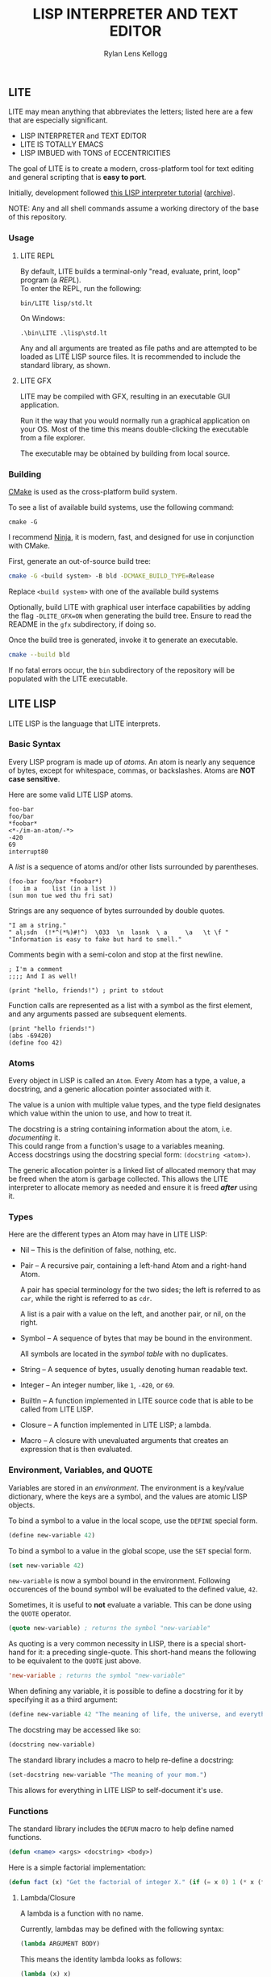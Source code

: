 #+title: LISP INTERPRETER AND TEXT EDITOR
#+author: Rylan Lens Kellogg
#+description: LITE is a lisp interpreter and text editor built in C.
#+created: <2022-05-26 Thu>
#+options: toc:nil

** LITE

LITE may mean anything that abbreviates the letters;
listed here are a few that are especially significant.

- LISP INTERPRETER and TEXT EDITOR
- LITE IS TOTALLY EMACS
- LISP IMBUED with TONS of ECCENTRICITIES

The goal of LITE is to create a modern, cross-platform tool
for text editing and general scripting that is *easy to port*.

Initially, development followed [[https://www.lwh.jp/lisp/][this LISP interpreter tutorial]] ([[https://web.archive.org/web/20220617192957/https://www.lwh.jp/lisp][archive]]).

NOTE: Any and all shell commands assume a working directory of the base of this repository.

*** Usage

**** LITE REPL

By default, LITE builds a terminal-only "read, evaluate, print, loop" program (a /REPL/). \\
To enter the REPL, run the following:
#+begin_src shell
  bin/LITE lisp/std.lt
#+end_src

On Windows:
#+begin_src shell
  .\bin\LITE .\lisp\std.lt
#+end_src

Any and all arguments are treated as file paths and are attempted to be loaded as LITE LISP source files.
It is recommended to include the standard library, as shown.

**** LITE GFX

LITE may be compiled with GFX, resulting in an executable GUI application.

Run it the way that you would normally run a graphical application on your OS.
Most of the time this means double-clicking the executable from a file explorer.

The executable may be obtained by building from local source.
# or [[https://github.com/LensPlaysGames/LITE/releases/latest][downloading]] the latest pre-built release.

*** Building

[[https://cmake.org/][CMake]] is used as the cross-platform build system.

To see a list of available build systems, use the following command:
#+begin_src shell
  cmake -G
#+end_src

I recommend [[https://www.ninja-build.org][Ninja]], it is modern, fast, and
designed for use in conjunction with CMake.

First, generate an out-of-source build tree:
#+begin_src sh
  cmake -G <build system> -B bld -DCMAKE_BUILD_TYPE=Release
#+end_src
Replace ~<build system>~ with one of the available build systems

Optionally, build LITE with graphical user interface capabilities by
adding the flag ~-DLITE_GFX=ON~ when generating the build tree.
Ensure to read the README in the ~gfx~ subdirectory, if doing so.

Once the build tree is generated, invoke it to generate an executable.
#+begin_src sh
  cmake --build bld
#+end_src

If no fatal errors occur, the ~bin~ subdirectory of the
repository will be populated with the LITE executable.

** LITE LISP
LITE LISP is the language that LITE interprets.

*** Basic Syntax

Every LISP program is made up of /atoms/.
An atom is nearly any sequence of bytes, except for whitespace, commas, or backslashes.
Atoms are *NOT case sensitive*.

Here are some valid LITE LISP atoms.
#+begin_example
foo-bar
foo/bar
*foobar*
<*-/im-an-atom/-*>
-420
69
interrupt80
#+end_example

A /list/ is a sequence of atoms and/or other lists surrounded by parentheses.
#+begin_example
(foo-bar foo/bar *foobar*)
(   im a    list (in a list ))
(sun mon tue wed thu fri sat)
#+end_example

Strings are any sequence of bytes surrounded by double quotes.
#+begin_example
"I am a string."
" al;sdn  (!*^(*%)#!^)  \033  \n  lasnk  \ a     \a   \t \f "
"Information is easy to fake but hard to smell."
#+end_example

Comments begin with a semi-colon and stop at the first newline.
#+begin_example
; I'm a comment
;;;; And I as well!

(print "hello, friends!") ; print to stdout
#+end_example

Function calls are represented as a list with a symbol as the first element,
and any arguments passed are subsequent elements.
#+begin_example
(print "hello friends!")
(abs -69420)
(define foo 42)
#+end_example

*** Atoms

Every object in LISP is called an ~Atom~. Every Atom has a type, a value,
a docstring, and a generic allocation pointer associated with it.

The value is a union with multiple value types, and the type field designates
which value within the union to use, and how to treat it.

The docstring is a string containing information about the atom, i.e. /documenting/ it. \\
This could range from a function's usage to a variables meaning. \\
Access docstrings using the docstring special form: ~(docstring <atom>)~.

The generic allocation pointer is a linked list of allocated memory that
may be freed when the atom is garbage collected. This allows the LITE interpreter
to allocate memory as needed and ensure it is freed */after/* using it.

*** Types

Here are the different types an Atom may have in LITE LISP:
- Nil -- This is the definition of false, nothing, etc.
- Pair -- A recursive pair, containing a left-hand Atom and a right-hand Atom.

  A pair has special terminology for the two sides; the left is
  referred to as ~car~, while the right is referred to as ~cdr~.

  A list is a pair with a value on the left,
  and another pair, or nil, on the right.

- Symbol  -- A sequence of bytes that may be bound in the environment.

  All symbols are located in the /symbol table/ with no duplicates.

- String  -- A sequence of bytes, usually denoting human readable text.
- Integer -- An integer number, like ~1~, ~-420~, or ~69~.
- BuiltIn -- A function implemented in LITE source code that is able to be called from LITE LISP.
- Closure -- A function implemented in LITE LISP; a lambda.
- Macro   -- A closure with unevaluated arguments that creates an expression that is then evaluated.

*** Environment, Variables, and QUOTE

Variables are stored in an /environment/.
The environment is a key/value dictionary, where the keys
are a symbol, and the values are atomic LISP objects.

To bind a symbol to a value in the local scope, use the ~DEFINE~ special form.
#+begin_src lisp
  (define new-variable 42)
#+end_src

To bind a symbol to a value in the global scope, use the ~SET~ special form.
#+begin_src lisp
  (set new-variable 42)
#+end_src

# TODO: Explore what is meant by "scope", above.

~new-variable~ is now a symbol bound in the environment.
Following occurences of the bound symbol will be evaluated to the defined value, ~42~.

Sometimes, it is useful to *not* evaluate a variable.
This can be done using the ~QUOTE~ operator.
#+begin_src lisp
  (quote new-variable) ; returns the symbol "new-variable"
#+end_src

As quoting is a very common necessity in LISP, there is
a special short-hand for it: a preceding single-quote.
This short-hand means the following to be equivalent to the ~QUOTE~ just above.
#+begin_src lisp
  'new-variable ; returns the symbol "new-variable"
#+end_src

When defining any variable, it is possible to define
a docstring for it by specifying it as a third argument:
#+begin_src lisp
  (define new-variable 42 "The meaning of life, the universe, and everything.")
#+end_src

The docstring may be accessed like so:
#+begin_src lisp
  (docstring new-variable)
#+end_src

The standard library includes a macro to help re-define a docstring:
#+begin_src lisp
  (set-docstring new-variable "The meaning of your mom.")
#+end_src

This allows for everything in LITE LISP to self-document it's use.

*** Functions

The standard library includes the ~DEFUN~ macro to help define named functions.
#+begin_src lisp
  (defun <name> <args> <docstring> <body>)
#+end_src

Here is a simple factorial implementation:
#+begin_src lisp
  (defun fact (x) "Get the factorial of integer X." (if (= x 0) 1 (* x (fact (- x 1)))))
#+end_src

**** Lambda/Closure

A lambda is a function with no name.

Currently, lambdas may be defined with the following syntax:
#+begin_src lisp
  (lambda ARGUMENT BODY)
#+end_src

This means the identity lambda looks as follows:
#+begin_src lisp
  (lambda (x) x)
#+end_src

As a real world example, here is the factorial implementation from above written as a lambda:
#+begin_src lisp
  (lambda (x) (if (= x 0) 1 (* x (fact (- x 1)))))
#+end_src

There is also support for variadic arguments using an /improper list/.
The syntax for an improper list is as follows:
: (1 2 3 . 4)

In the context of a lambda, here is how to define
a function with a varying number of arguments.
#+begin_src lisp
  (lambda (argument1 argument2 . the-rest) BODY-EXPRESSION)
#+end_src
After all fixed arguments are given, the rest are
converted to a list and passed to the function.

*** Macros

A macro may be created with the ~MACRO~ operator.
A macro is like a lambda, except it will return the result of evaluating
it's return value, rather than it's return value being the result.
This allows for commands and arguments to be built programatically in LISP.

In order to ease the making of macros, there is /quasiquotation/.
It is similar to regular quotation, but it is possible to unquote specific
pieces so as to evaluate them before calling the built expression.

While it is possible to call the quasiquotation operators
manually, there are short-hand special forms.
- '`'  -- QUASIQUOTE
- ','  -- UNQUOTE
- ',@' -- UNQUOTE-SPLICING

These special forms allow macro definitions to
look more like the expressions they produce.

A simple example that mimics the ~QUOTE~ operator:
#+begin_src lisp
  (macro my-quote (x) "Mimics the 'QUOTE' operator." `(quote ,x))
#+end_src

The QUASIQUOTE special-form at the beginning will cause
the QUOTE symbol to pass through without being evaluated.
The UNQUOTE special-form before the ~X~ symbol will cause
it to be evaluated, replacing ~,x~ with the passed argument.

For example, calling ~(my-quote a)~ will expand to ~(QUOTE A)~,
which will result in the symbol ~A~ being returned.

When including the standard library, ~DEFMACRO~ operates exactly the same as ~MACRO~.

When the environment variable ~DEBUG/MACRO~ is non-nil,
extra output concerning macros is produced.

*** Structures

Structures are defined in the standard library, and can not be used
unless it is included. You have been warned :^).

In LITE LISP, structures are basically an associative list with
stricter rules.

Each association within the structure is referred to as a /member/.

Each member must be a pair with a symbol on the left side. This symbol
is the member's /identifier/, or ID.

Let's look at how to define a new structure:
#+begin_src lisp
  (defstruct my-struct
    "my docstring"
    ((my-member 0)))
#+end_src

Here, we have a structure, ~my-struct~, with a single member, ~my-member~.

It should be noted that the syntax for defining members matches ~let~
exactly, at least for now.

One important thing to note is that initial values given to members
are not evaluated, and so must be a self-evaluating value (a literal).
For example, attempting to put the name of a function as an initial
value *does not work* (at least not as expected). The member will be
bound to the symbol that matches the name of the function, not the
function itself.

To access the value of any given member within a structure, use ~get-member~:
#+begin_src lisp
  (get-member my-struct my-member)
#+end_src

This will return the value of the member with an ID of ~my-member~
within ~my-struct~. If one does not exist, it will return nil. Because
we gave the member an initial value of zero, that is what is returned.

~set-member~ can be used to update a member's value.
#+begin_src lisp
  (set-member my-struct 'my-member 42)
#+end_src

To define a member to a function, you must first define the structure.
Afterwards, use ~set-member~, which evaluates the value argument:
#+begin_src lisp
  (set-member my-struct 'my-member +)
#+end_src

At this point, ~my-member~ of ~my-struct~ has a value of the closure
which was bound to the symbol ~+~.

We can now call this member function using ~call-member~:
#+begin_src lisp
  (call-member my-struct my-member 34 35)
#+end_src

Any arguments after the structure symbol and member ID are passed to
the called function.

As you may already be thinking, you don't always want to use structures
in the way shown above, where the actual structure definition is the
mutable data. In most cases, it is preferable to define a structure
once, and have multiple instances of the defined structure for different
tasks and such. This is possible with the ~make~ macro:
#+begin_src lisp
  (defstruct vector3
    "Three integers named X, Y, and Z."
    (x 0)
    (y 0)
    (z 0))

  (set my-coordinates (make vector3))
  (set-member my-coordinates 'x 33)
  (set-member my-coordinates 'y 12)
  (set-member my-coordinates 'z 22)
  (let ((coordinate-members (map car my-coordinates))
        (coordinate-values (map cadr my-coordinates)))
    (print coordinate-members)
    (print coordinate-values))
  (print my-coordinates)
#+end_src

*** Misc

- Buffer Table

  Get the current buffer table with the ~BUF~ operator.

- Symbol Table

  Get the current symbol table with the ~SYM~ operator.

  Alternatively, visualize the environment by setting
  ~DEBUG/ENVIRONMENT~ to any non-nil value.

- Environment

  Get the current environment by using the ~ENV~ operator.

  Alternatively, visualize the environment by setting
  ~DEBUG/ENVIRONMENT~ to any non-nil value.

- Closure environment syntax

  Currently, closures are stored in the environment with the following syntax:
  : (ENVIRONMENT (ARGUMENT ...) BODY-EXPRESSION)

- Debug environment variables

  There are environment variables that cause LITE to report output extra
  information regarding the topic the variable pertains to when non-nil.

  For a list of all debug variables that LITE internally responds to,
  see the file that enables all of them at once, ~lisp/dbg.lt~.
